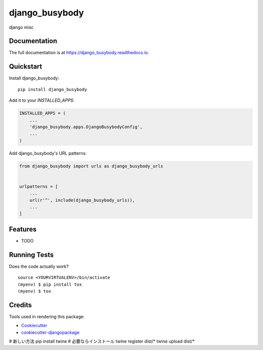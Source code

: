 =============================
django_busybody
=============================

.. image:: https://badge.fury.io/py/django_busybody.svg
    :target: https://badge.fury.io/py/django_busybody

.. image:: https://travis-ci.org/s1s5/django_busybody.svg?branch=master
    :target: https://travis-ci.org/s1s5/django_busybody

.. image:: https://codecov.io/gh/s1s5/django_busybody/branch/master/graph/badge.svg
    :target: https://codecov.io/gh/s1s5/django_busybody

django misc

Documentation
-------------

The full documentation is at https://django_busybody.readthedocs.io.

Quickstart
----------

Install django_busybody::

    pip install django_busybody

Add it to your `INSTALLED_APPS`:

.. code-block:: python

    INSTALLED_APPS = (
        ...
        'django_busybody.apps.DjangoBusybodyConfig',
        ...
    )

Add django_busybody's URL patterns:

.. code-block:: python

    from django_busybody import urls as django_busybody_urls


    urlpatterns = [
        ...
        url(r'^', include(django_busybody_urls)),
        ...
    ]

Features
--------

* TODO

Running Tests
-------------

Does the code actually work?

::

    source <YOURVIRTUALENV>/bin/activate
    (myenv) $ pip install tox
    (myenv) $ tox

Credits
-------

Tools used in rendering this package:

*  Cookiecutter_
*  `cookiecutter-djangopackage`_

.. _Cookiecutter: https://github.com/audreyr/cookiecutter
.. _`cookiecutter-djangopackage`: https://github.com/pydanny/cookiecutter-djangopackage


# 新しい方法
pip install twine # 必要ならインストール
twine register dist/*
twine upload dist/*
